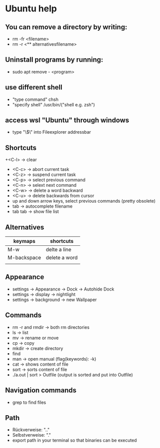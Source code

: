 * Ubuntu help

** You can remove a directory by writing:
   + rm -fr <filename>
   + rm -r <** alternativesfilename>

** Uninstall programs by running:
   + sudo apt remove - <program>

** use different shell
   + "type command" chsh
   + "specify shell" /usr/bin/("shell e.g. zsh")

** access wsl "Ubuntu" through windows
   + type "\\wsl$\" into Fileexplorer addressbar

** Shortcuts
   +<C-l> -> clear
   + <C-c> -> abort current task
   + <C-z> -> suspend current task
   + <C-p> -> select previous command
   + <C-n> -> selext next command
   + <C-w> -> delete a word backward
   + <C-u> -> delete backwards from cursor
   + up and down arrow keys, select previous commands (pretty obsolete)
   + tab -> autocomplete filename
   + tab tab -> show file list

** Alternatives
| keymaps     | shortcuts     |
|-------------+---------------|
| M-w         | delte a line  |
| M-backspace | delete a word |
|             |               |


** Appearance 
   + settings -> Appearance -> Dock -> Autohide Dock
   + settings -> display -> nightlight
   + settings -> background -> new Wallpaper 

** Commands
   + rm -r and rmdir -> both rm directories 
   + ls -> list
   + mv -> rename or move 
   + cp -> copy 
   + mkdir -> create directory  
   + find
   + man -> open manual (flag(keywords): -k)
   + cat -> shows content of file
   + sort -> sorts content of file
   + ./a.out | sort > Outfile (output is sorted and put into Outfile)

** Navigation commands
   + grep to find files

** Path
   + Rückverweise: ".."
   + Selbstverweise: "."
   + export path in your terminal so that binaries can be executed

   

